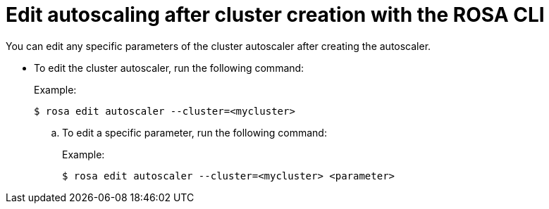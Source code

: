 // Module included in the following assemblies:
//
// * rosa_cluster_admin/rosa-cluster-autoscaling.adoc

:_content-type: PROCEDURE
[id="rosa-edit-cluster-autoscale-cli_{context}"]
= Edit autoscaling after cluster creation with the ROSA CLI

You can edit any specific parameters of the cluster autoscaler after creating the autoscaler.

- To edit the cluster autoscaler, run the following command:
+
.Example:
[source,terminal]
----
$ rosa edit autoscaler --cluster=<mycluster>
----
+
.. To edit a specific parameter, run the following command:
+
.Example:
[source,terminal]
----
$ rosa edit autoscaler --cluster=<mycluster> <parameter>
----
